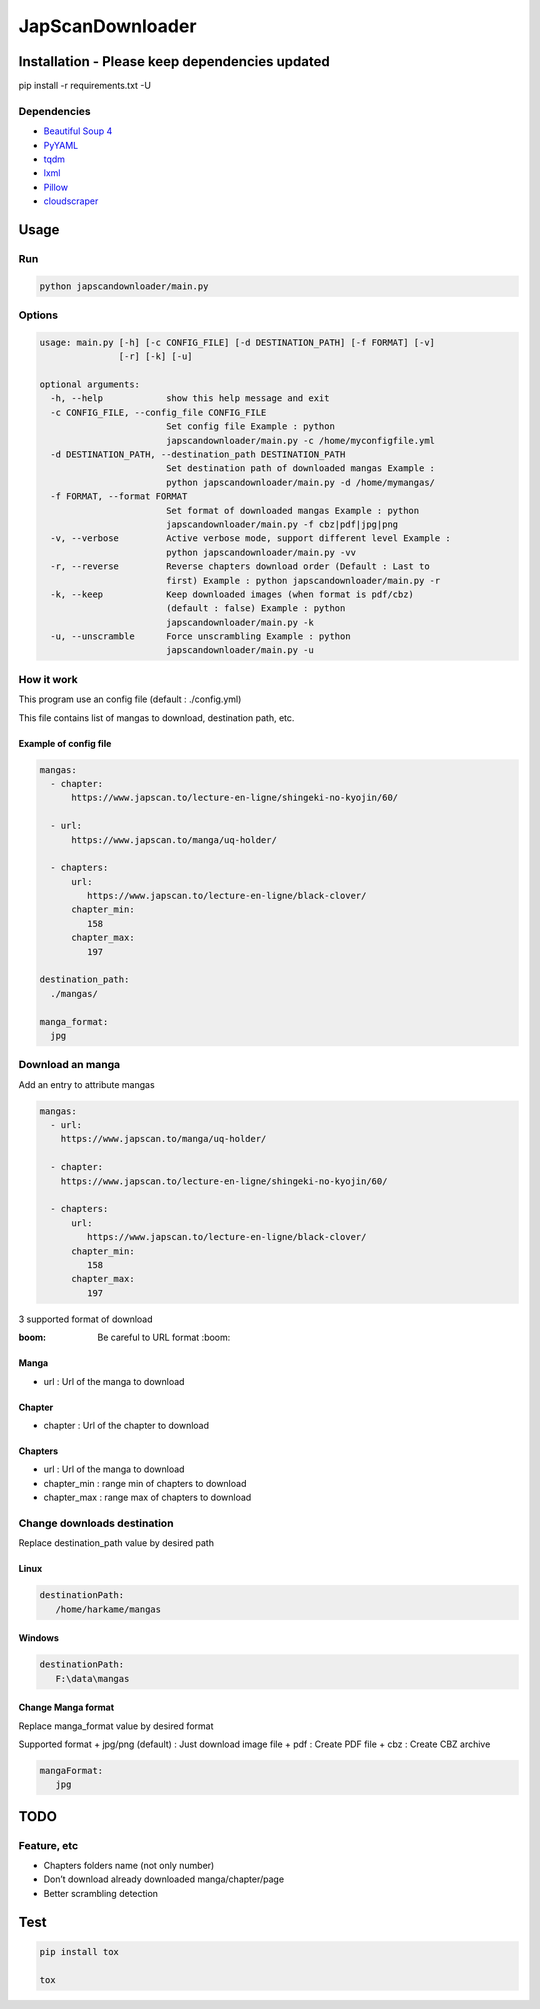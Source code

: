 JapScanDownloader
=================

|Codacy Badge| |Build Status| |License: GPL v3| |codecov|

Installation - Please keep dependencies updated
-----------------------------------------------

pip install -r requirements.txt -U

Dependencies
~~~~~~~~~~~~

-  `Beautiful Soup 4`_
-  `PyYAML`_
-  `tqdm`_
-  `lxml`_
-  `Pillow`_
-  `cloudscraper`_

Usage
-----

Run
~~~

.. code:: bash

   python japscandownloader/main.py

Options
~~~~~~~

.. code:: bash

   usage: main.py [-h] [-c CONFIG_FILE] [-d DESTINATION_PATH] [-f FORMAT] [-v]
                  [-r] [-k] [-u]

   optional arguments:
     -h, --help            show this help message and exit
     -c CONFIG_FILE, --config_file CONFIG_FILE
                           Set config file Example : python
                           japscandownloader/main.py -c /home/myconfigfile.yml
     -d DESTINATION_PATH, --destination_path DESTINATION_PATH
                           Set destination path of downloaded mangas Example :
                           python japscandownloader/main.py -d /home/mymangas/
     -f FORMAT, --format FORMAT
                           Set format of downloaded mangas Example : python
                           japscandownloader/main.py -f cbz|pdf|jpg|png
     -v, --verbose         Active verbose mode, support different level Example :
                           python japscandownloader/main.py -vv
     -r, --reverse         Reverse chapters download order (Default : Last to
                           first) Example : python japscandownloader/main.py -r
     -k, --keep            Keep downloaded images (when format is pdf/cbz)
                           (default : false) Example : python
                           japscandownloader/main.py -k
     -u, --unscramble      Force unscrambling Example : python
                           japscandownloader/main.py -u

How it work
~~~~~~~~~~~

This program use an config file (default : ./config.yml)

This file contains list of mangas to download, destination path, etc.

Example of config file
^^^^^^^^^^^^^^^^^^^^^^

.. code:: yaml

  mangas:
    - chapter:
        https://www.japscan.to/lecture-en-ligne/shingeki-no-kyojin/60/

    - url:
        https://www.japscan.to/manga/uq-holder/

    - chapters:
        url:
           https://www.japscan.to/lecture-en-ligne/black-clover/
        chapter_min:
           158
        chapter_max:
           197

  destination_path:
    ./mangas/

  manga_format:
    jpg

Download an manga
~~~~~~~~~~~~~~~~~

Add an entry to attribute mangas

.. code:: yml

  mangas:
    - url:
      https://www.japscan.to/manga/uq-holder/

    - chapter:
      https://www.japscan.to/lecture-en-ligne/shingeki-no-kyojin/60/

    - chapters:
        url:
           https://www.japscan.to/lecture-en-ligne/black-clover/
        chapter_min:
           158
        chapter_max:
           197

3 supported format of download

:boom: Be careful to URL format :boom:

Manga
^^^^^

-  url : Url of the manga to download

Chapter
^^^^^^^

-  chapter : Url of the chapter to download

Chapters
^^^^^^^^

-  url : Url of the manga to download
-  chapter_min : range min of chapters to download
-  chapter_max : range max of chapters to download

Change downloads destination
~~~~~~~~~~~~~~~~~~~~~~~~~~~~

Replace destination_path value by desired path

Linux
^^^^^

.. code:: yml

   destinationPath:
      /home/harkame/mangas

Windows
^^^^^^^

.. code:: yml

   destinationPath:
      F:\data\mangas

Change Manga format
^^^^^^^^^^^^^^^^^^^

Replace manga_format value by desired format

Supported format + jpg/png (default) : Just download image file + pdf :
Create PDF file + cbz : Create CBZ archive

.. code:: yml

   mangaFormat:
      jpg

TODO
----

Feature, etc
~~~~~~~~~~~~

-  Chapters folders name (not only number)
-  Don’t download already downloaded manga/chapter/page
-  Better scrambling detection

Test
----

.. code:: bash

     pip install tox

     tox

.. _Beautiful Soup 4: https://www.crummy.com/software/BeautifulSoup/bs4/doc/
.. _PyYAML: https://github.com/yml/pyyml
.. _tqdm: https://github.com/tqdm/tqdm
.. _lxml: https://github.com/lxml/lxml.git
.. _Pillow: https://github.com/python-pillow/Pillow.git
.. _cloudscraper: https://github.com/VeNoMouS/cloudscraper

.. |Codacy Badge| image:: https://api.codacy.com/project/badge/Grade/acf59998d8a743188d5f7ef058010ffa
   :target: https://www.codacy.com/app/Harkame/JapScanDownloader?utm_source=github.com&utm_medium=referral&utm_content=Harkame/JapScanDownloader&utm_campaign=Badge_Grade
.. |Build Status| image:: https://travis-ci.org/Harkame/JapScanDownloader.svg?branch=master
   :target: https://travis-ci.org/Harkame/JapScanDownloader
.. |License: GPL v3| image:: https://img.shields.io/badge/License-GPLv3-blue.svg
   :target: https://www.gnu.org/licenses/gpl-3.0
.. |codecov| image:: https://codecov.io/gh/Harkame/JapScanDownloader/branch/master/graph/badge.svg
   :target: https://codecov.io/gh/Harkame/JapScanDownloader
